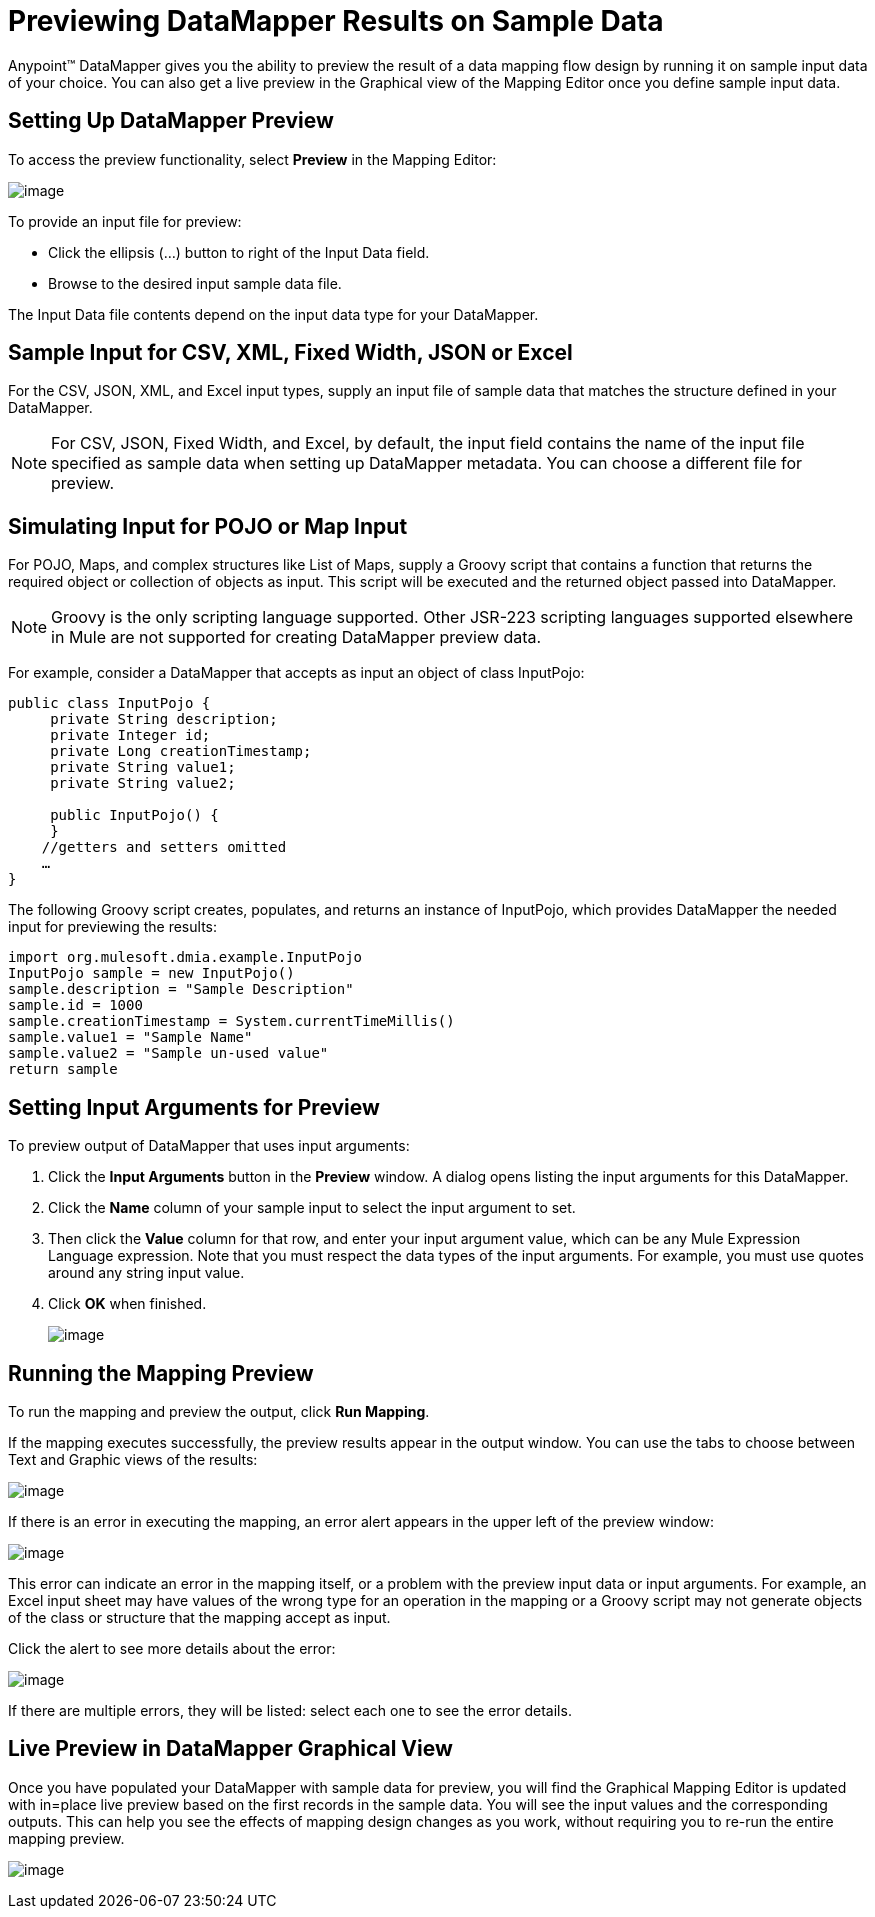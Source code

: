= Previewing DataMapper Results on Sample Data

Anypoint(TM) DataMapper gives you the ability to preview the result of a data mapping flow design by running it on sample input data of your choice. You can also get a live preview in the Graphical view of the Mapping Editor once you define sample input data.

== Setting Up DataMapper Preview

To access the preview functionality, select *Preview* in the Mapping Editor:

image:/docs/download/attachments/122750750/image2013-4-10+16%3A54%3A44.png?version=1&modificationDate=1421449753801[image]

To provide an input file for preview:

* Click the ellipsis (...) button to right of the Input Data field.

* Browse to the desired input sample data file.

The Input Data file contents depend on the input data type for your DataMapper.

== Sample Input for CSV, XML, Fixed Width, JSON or Excel

For the CSV, JSON, XML, and Excel input types, supply an input file of sample data that matches the structure defined in your DataMapper.

[NOTE]
For CSV, JSON, Fixed Width, and Excel, by default, the input field contains the name of the input file specified as sample data when setting up DataMapper metadata. You can choose a different file for preview.

== Simulating Input for POJO or Map Input

For POJO, Maps, and complex structures like List of Maps, supply a Groovy script that contains a function that returns the required object or collection of objects as input. This script will be executed and the returned object passed into DataMapper.

[NOTE]
Groovy is the only scripting language supported. Other JSR-223 scripting languages supported elsewhere in Mule are not supported for creating DataMapper preview data.

For example, consider a DataMapper that accepts as input an object of class InputPojo:

[source]
----
public class InputPojo {
     private String description;
     private Integer id;
     private Long creationTimestamp;
     private String value1;
     private String value2;
     
     public InputPojo() {
     }
    //getters and setters omitted
    …
}
----

The following Groovy script creates, populates, and returns an instance of InputPojo, which provides DataMapper the needed input for previewing the results:

[source]
----
import org.mulesoft.dmia.example.InputPojo
InputPojo sample = new InputPojo()
sample.description = "Sample Description"
sample.id = 1000
sample.creationTimestamp = System.currentTimeMillis()
sample.value1 = "Sample Name"
sample.value2 = "Sample un-used value"
return sample
----

== Setting Input Arguments for Preview

To preview output of DataMapper that uses input arguments:

. Click the *Input Arguments* button in the *Preview* window. A dialog opens listing the input arguments for this DataMapper.

. Click the *Name* column of your sample input to select the input argument to set.

. Then click the *Value* column for that row, and enter your input argument value, which can be any Mule Expression Language expression. Note that you must respect the data types of the input arguments. For example, you must use quotes around any string input value.

. Click *OK* when finished.
+
image:/docs/download/thumbnails/122750750/input_args.png?version=1&modificationDate=1421449751328[image]

== Running the Mapping Preview

To run the mapping and preview the output, click *Run Mapping*.

If the mapping executes successfully, the preview results appear in the output window. You can use the tabs to choose between Text and Graphic views of the results:

image:/docs/download/thumbnails/122750750/image2013-4-10+17%3A9%3A8.png?version=1&modificationDate=1421449752717[image]

If there is an error in executing the mapping, an error alert appears in the upper left of the preview window:

image:/docs/download/attachments/122750750/image2013-4-10+17%3A32%3A26.png?version=1&modificationDate=1421449752170[image]

This error can indicate an error in the mapping itself, or a problem with the preview input data or input arguments. For example, an Excel input sheet may have values of the wrong type for an operation in the mapping or a Groovy script may not generate objects of the class or structure that the mapping accept as input.

Click the alert to see more details about the error:

image:/docs/download/attachments/122750750/image2013-4-10+17%3A41%3A7.png?version=1&modificationDate=1421449751614[image]

If there are multiple errors, they will be listed: select each one to see the error details.

== Live Preview in DataMapper Graphical View

Once you have populated your DataMapper with sample data for preview, you will find the Graphical Mapping Editor is updated with in=place live preview based on the first records in the sample data. You will see the input values and the corresponding outputs. This can help you see the effects of mapping design changes as you work, without requiring you to re-run the entire mapping preview.

image:/docs/download/attachments/122750750/image2013-4-10+16%3A35%3A54.png?version=1&modificationDate=1421449754069[image]
